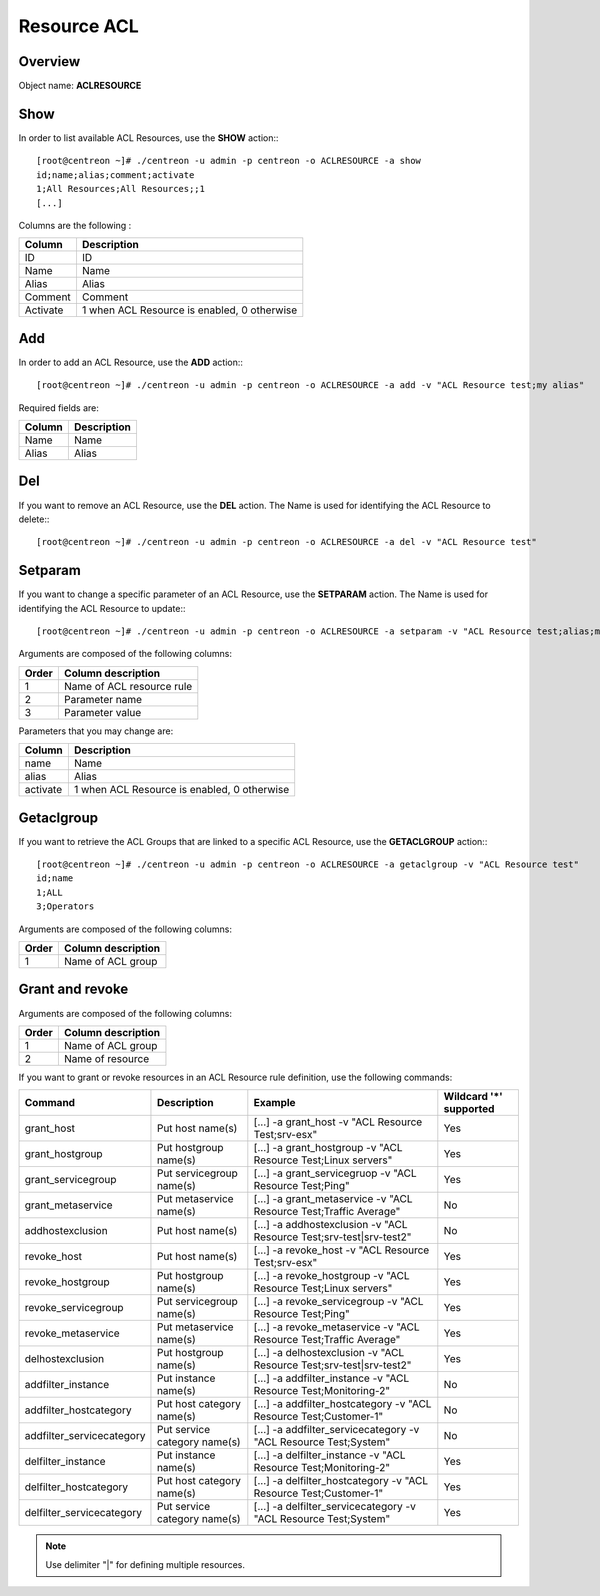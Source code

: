 ============
Resource ACL
============

Overview
--------

Object name: **ACLRESOURCE**

Show
----

In order to list available ACL Resources, use the **SHOW** action:::

  [root@centreon ~]# ./centreon -u admin -p centreon -o ACLRESOURCE -a show
  id;name;alias;comment;activate
  1;All Resources;All Resources;;1
  [...]


Columns are the following :

========== =================================================
Column	   Description
========== =================================================
ID	   ID

Name	   Name

Alias	   Alias

Comment	   Comment

Activate   1 when ACL Resource is enabled, 0 otherwise
========== =================================================


Add
---

In order to add an ACL Resource, use the **ADD** action:::

  [root@centreon ~]# ./centreon -u admin -p centreon -o ACLRESOURCE -a add -v "ACL Resource test;my alias"

Required fields are:

======= ===============
Column	Description
======= ===============
Name	Name

Alias	Alias
======= ===============


Del
---

If you want to remove an ACL Resource, use the **DEL** action. The Name is used for identifying the ACL Resource to delete:::

  [root@centreon ~]# ./centreon -u admin -p centreon -o ACLRESOURCE -a del -v "ACL Resource test"


Setparam
--------

If you want to change a specific parameter of an ACL Resource, use the **SETPARAM** action. The Name is used for identifying the ACL Resource to update:::

  [root@centreon ~]# ./centreon -u admin -p centreon -o ACLRESOURCE -a setparam -v "ACL Resource test;alias;my new alias"

Arguments are composed of the following columns:

======== ===========================
Order	 Column description
======== ===========================
1	 Name of ACL resource rule

2	 Parameter name

3	 Parameter value
======== ===========================


Parameters that you may change are:

======== ===========================================
Column	 Description
======== ===========================================
name	 Name

alias	 Alias

activate 1 when ACL Resource is enabled, 0 otherwise
======== ===========================================


Getaclgroup
-----------

If you want to retrieve the ACL Groups that are linked to a specific ACL Resource, use the **GETACLGROUP** action:::

  [root@centreon ~]# ./centreon -u admin -p centreon -o ACLRESOURCE -a getaclgroup -v "ACL Resource test"
  id;name
  1;ALL
  3;Operators

Arguments are composed of the following columns:

======= ===================
Order	Column description
======= ===================
1	Name of ACL group
======= ===================


Grant and revoke
----------------

Arguments are composed of the following columns:

======= ===================
Order	Column description
======= ===================
1	 Name of ACL group

2	 Name of resource
======= ===================

If you want to grant or revoke resources in an ACL Resource rule definition, use the following commands:

========================= ================================== ===================================================================== ============================
Command	                  Description	                     Example	                                                           Wildcard '*' supported
========================= ================================== ===================================================================== ============================
grant_host	          Put host name(s)	             [...] -a grant_host -v "ACL Resource Test;srv-esx"	                   Yes
grant_hostgroup	          Put hostgroup name(s)	             [...] -a grant_hostgroup -v "ACL Resource Test;Linux servers"	   Yes
grant_servicegroup	  Put servicegroup name(s)	     [...] -a grant_servicegruop -v "ACL Resource Test;Ping"	           Yes
grant_metaservice	  Put metaservice name(s)	     [...] -a grant_metaservice -v "ACL Resource Test;Traffic Average"	   No
addhostexclusion	  Put host name(s)	             [...] -a addhostexclusion -v "ACL Resource Test;srv-test|srv-test2"   No
revoke_host	          Put host name(s)	             [...] -a revoke_host -v "ACL Resource Test;srv-esx"	           Yes
revoke_hostgroup	  Put hostgroup name(s)	             [...] -a revoke_hostgroup -v "ACL Resource Test;Linux servers"	   Yes
revoke_servicegroup	  Put servicegroup name(s)	     [...] -a revoke_servicegroup -v "ACL Resource Test;Ping"	           Yes
revoke_metaservice	  Put metaservice name(s)	     [...] -a revoke_metaservice -v "ACL Resource Test;Traffic Average"	   Yes
delhostexclusion	  Put hostgroup name(s)		     [...] -a delhostexclusion -v "ACL Resource Test;srv-test|srv-test2"   Yes
addfilter_instance	  Put instance name(s)	             [...] -a addfilter_instance -v "ACL Resource Test;Monitoring-2"	   No
addfilter_hostcategory	  Put host category name(s)	     [...] -a addfilter_hostcategory -v "ACL Resource Test;Customer-1"	   No
addfilter_servicecategory Put service category name(s)	     [...] -a addfilter_servicecategory -v "ACL Resource Test;System"	   No
delfilter_instance	  Put instance name(s)	             [...] -a delfilter_instance -v "ACL Resource Test;Monitoring-2"	   Yes
delfilter_hostcategory	  Put host category name(s)	     [...] -a delfilter_hostcategory -v "ACL Resource Test;Customer-1"	   Yes
delfilter_servicecategory Put service category name(s)	     [...] -a delfilter_servicecategory -v "ACL Resource Test;System"	   Yes
========================= ================================== ===================================================================== ============================

.. note::
	Use delimiter "|" for defining multiple resources.


